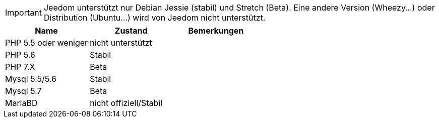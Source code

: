 [IMPORTANT]
Jeedom unterstützt nur Debian Jessie (stabil) und Stretch (Beta). Eine andere Version (Wheezy...) oder Distribution (Ubuntu...) wird von Jeedom nicht unterstützt.   

[cols="3*", options="header"] 
|===
|Name|Zustand|Bemerkungen
|PHP 5.5 oder weniger|nicht unterstützt|
|PHP 5.6|Stabil|
|PHP 7.X|Beta|
|Mysql 5.5/5.6|Stabil|
|Mysql 5.7|Beta|
|MariaBD|nicht offiziell/Stabil|
|===